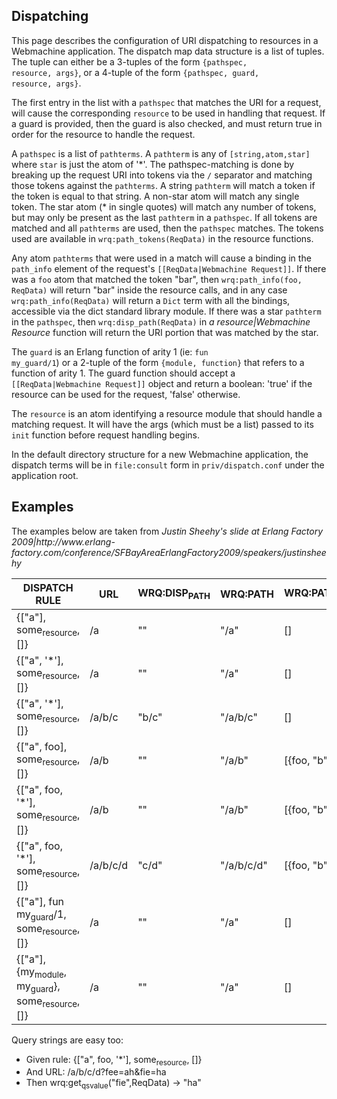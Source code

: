 ** Dispatching

This page describes the configuration of URI dispatching to resources
in a Webmachine application. The dispatch map data structure is a list
of tuples. The tuple can either be a 3-tuples of the form ={pathspec,
resource, args}=, or a 4-tuple of the form ={pathspec, guard,
resource, args}=.

The first entry in the list with a =pathspec= that matches the URI for
a request, will cause the corresponding =resource= to be used in
handling that request. If a guard is provided, then the guard is also
checked, and must return true in order for the resource to handle the
request.

A =pathspec= is a list of =pathterms=. A =pathterm= is any of
=[string,atom,star]= where =star= is just the atom of '*'. The
pathspec-matching is done by breaking up the request URI into tokens
via the =/= separator and matching those tokens against the
=pathterms=. A string =pathterm= will match a token if the token is
equal to that string. A non-star atom will match any single token. The
star atom (* in single quotes) will match any number of tokens, but
may only be present as the last =pathterm= in a =pathspec=. If all
tokens are matched and all =pathterms= are used, then the =pathspec=
matches. The tokens used are available in =wrq:path_tokens(ReqData)=
in the resource functions.

Any atom =pathterms= that were used in a match will cause a binding in
the =path_info= element of the request's
=[[ReqData|Webmachine Request]]=. If there was a =foo=
atom that matched the token "bar", then =wrq:path_info(foo, ReqData)=
will return "bar" inside the resource calls, and in any case
=wrq:path_info(ReqData)= will return a =Dict= term with all the
bindings, accessible via the dict standard library module. If there
was a star =pathterm= in the =pathspec=, then =wrq:disp_path(ReqData)=
in [[a resource|Webmachine Resource]] function will return the URI
portion that was matched by the star.

The =guard= is an Erlang function of arity 1 (ie: =fun
my_guard/1=) or a 2-tuple of the form ={module, function}= that refers
to a function of arity 1. The guard function should accept a =[[ReqData|Webmachine Request]]=
object and return a boolean:
'true' if the resource can be used for the request, 'false' otherwise.

The =resource= is an atom identifying a resource module that should
handle a matching request. It will have the args (which must be a
list) passed to its =init= function before request handling begins.

In the default directory structure for a new Webmachine application,
the dispatch terms will be in =file:consult= form in
=priv/dispatch.conf= under the application root.

** Examples

The examples below are taken from [[Justin Sheehy's slide at Erlang Factory 2009|http://www.erlang-factory.com/conference/SFBayAreaErlangFactory2009/speakers/justinsheehy]]

| DISPATCH RULE                                     | URL      | WRQ:DISP_PATH | WRQ:PATH   | WRQ:PATH_INFO | WRQ:PATH_TOKENS |
|---------------------------------------------------+----------+---------------+------------+---------------+-----------------|
| {["a"], some_resource, []}                        | /a       | ""            | "/a"       | []            | []              |
| {["a", '*'], some_resource, []}                   | /a       | ""            | "/a"       | []            | []              |
| {["a", '*'], some_resource, []}                   | /a/b/c   | "b/c"         | "/a/b/c"   | []            | ["b", "c"]      |
| {["a", foo], some_resource, []}                   | /a/b     | ""            | "/a/b"     | [{foo, "b"}]  | []              |
| {["a", foo, '*'], some_resource, []}              | /a/b     | ""            | "/a/b"     | [{foo, "b"}]  | []              |
| {["a", foo, '*'], some_resource, []}              | /a/b/c/d | "c/d"         | "/a/b/c/d" | [{foo, "b"}]  | ["c", "d"]      |
| {["a"], fun my_guard/1, some_resource, []}        | /a       | ""            | "/a"       | []            | []              |
| {["a"], {my_module, my_guard}, some_resource, []} | /a       | ""            | "/a"       | []            | []              |

Query strings are easy too:

- Given rule: {["a", foo, '*'], some_resource, []}
- And URL: /a/b/c/d?fee=ah&fie=ha
- Then wrq:get_qs_value("fie",ReqData) -> "ha"

